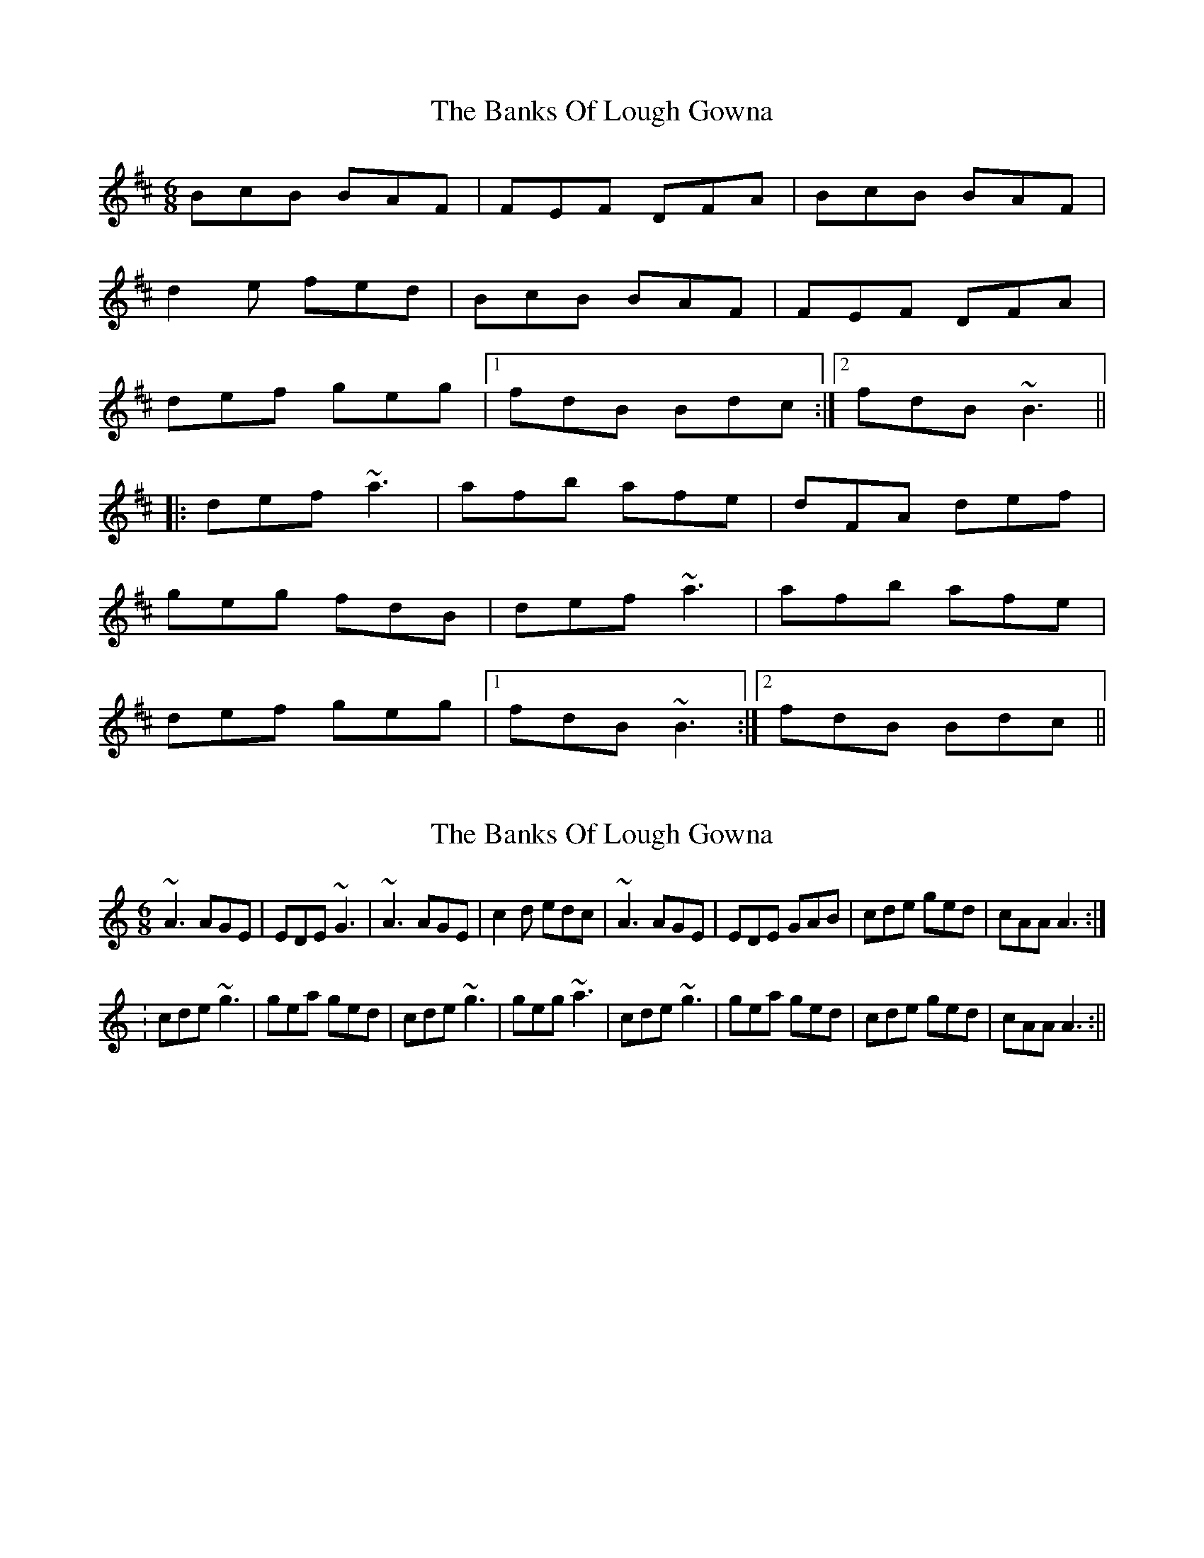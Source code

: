 X: 1
T: Banks Of Lough Gowna, The
Z: slainte
S: https://thesession.org/tunes/775#setting775
R: jig
M: 6/8
L: 1/8
K: Bmin
BcB BAF|FEF DFA|BcB BAF|
d2e fed|BcB BAF|FEF DFA|
def geg|1 fdB Bdc:|2 fdB ~B3||
|:def ~a3|afb afe|dFA def|
geg fdB|def ~a3|afb afe|
def geg|1 fdB ~B3:|2 fdB Bdc||
X: 2
T: Banks Of Lough Gowna, The
Z: CreadurMawnOrganig
S: https://thesession.org/tunes/775#setting13899
R: jig
M: 6/8
L: 1/8
K: Amin
~A3 AGE | EDE ~G3 |~A3 AGE | c2d edc | ~A3 AGE | EDE GAB | cde ged | cAA A3 :|
:cde ~g3 | gea ged | cde ~g3 | geg ~a3 | cde ~g3 | gea ged | cde ged | cAA A3 :||
X: 3
T: Banks Of Lough Gowna, The
Z: slainte
S: https://thesession.org/tunes/775#setting13900
R: jig
M: 6/8
L: 1/8
K: Bmin
~B3 BAF|FEF DFA|BdB BAF|d2e fed|~B3 BAF|FEF DFA|def geg|fdB B2A:|def ~a3|afb afe|dFA def|gag fdB|def ~a3|afb afe|def geg|fdB B2A:|
X: 4
T: Banks Of Lough Gowna, The
Z: bledsoeo
S: https://thesession.org/tunes/775#setting13901
R: jig
M: 6/8
L: 1/8
K: Bmin
|:B2 B BAF| FEF DFA |B2 B B^AB|| d2 e fed|B2 B BAF| FEF DFA ||def gfe|1 fdB B2 z:|2 fdB B2 A:||:def a3 | afb afe|d2A def||gfe fdB| def a3 |afb afe | |def gfe |1 fdB B2A:|2 fdB dBA:|
X: 5
T: Banks Of Lough Gowna, The
Z: silas
S: https://thesession.org/tunes/775#setting13902
R: jig
M: 6/8
L: 1/8
K: Gmaj
AB |: cAB cBc| dcd ede| ~A3 cde | dcA AGE|cAB cBc| dcd ~e3| ~a3 ged |1cAG A2 B:|2cAG A2d||: eaa aba|gef ~g3|eaa aba |ged cAA|eaa eaa| gef ~g3| ~a3 ged| cAG A2d:|
X: 6
T: Banks Of Lough Gowna, The
Z: bogman
S: https://thesession.org/tunes/775#setting13903
R: jig
M: 6/8
L: 1/8
K: Amin
ABG AGE|EDE G3|ABG AGE|c2d edc| 
ABG AGE|EDE G3|cde ged|1 BcB A2G:|2 BcB A2B||
 cde g2a|gea ged|cde g2a|geg a2B| 
cde g2a|gea ged|cde ged|1 cAA A2B:|2 BcB A3|]
X: 7
T: Banks Of Lough Gowna, The
Z: Dr. Dow
S: https://thesession.org/tunes/775#setting13904
R: jig
M: 6/8
L: 1/8
K: Amin
~A3 AGE|EDE ~G3|~A3 AGE|=c2d ed^c| 
~A3 AGE|EDE GAB|cde ged|1 cAA A2G:|2 cAA A2B||
 |:cde g2a|gea ged|cde g2a|geg a2B| 
cde g2a|gea ged|cde ged|1 cAA A2B:|2 BcB Adc|]
X: 8
T: Banks Of Lough Gowna, The
Z: JACKB
S: https://thesession.org/tunes/775#setting25886
R: jig
M: 6/8
L: 1/8
K: Amin
|:A3 AGE|EDE G3|A3 AGE|=c2d edc| 
A/B/cA AGE|EDE G3|cde =fed|1 ecA A2G:|2 ecA A2B||
 |:cde g3|gea ged|cEG cde|=f3 ecA| 
cde g3|gea ged|cde =fed|1 ecA A2B:|2 ecA A2G||
X: 9
T: Banks Of Lough Gowna, The
Z: JACKB
S: https://thesession.org/tunes/775#setting25888
R: jig
M: 6/8
L: 1/8
K: Bmin
|:B3 BAF|FEF A3|B3 BAF|=d2e fed| 
B/c/dB BAF|FEF A3|def =gfe|1 fdB B2A:|2 fdB B2c||
 |:def a3|afb afe|dFA def|=g3 fdB| 
def a3|afb afe|def =gfe|1 fdB B2c:|2 fdB B2A||
X: 10
T: Banks Of Lough Gowna, The
Z: benhockenberry
S: https://thesession.org/tunes/775#setting28975
R: jig
M: 6/8
L: 1/8
K: Bmin
|:~B3 BAF|~A3 AFA|~B3 BAB|d2e fef|
~B3 BAF|~A3 AFA|def afe| fdB ~B3:|
|:def ~a3|bab afe|def ~a3|baf edB|
def ~a3|bab afe|~f3 fef|dBA B3:|
